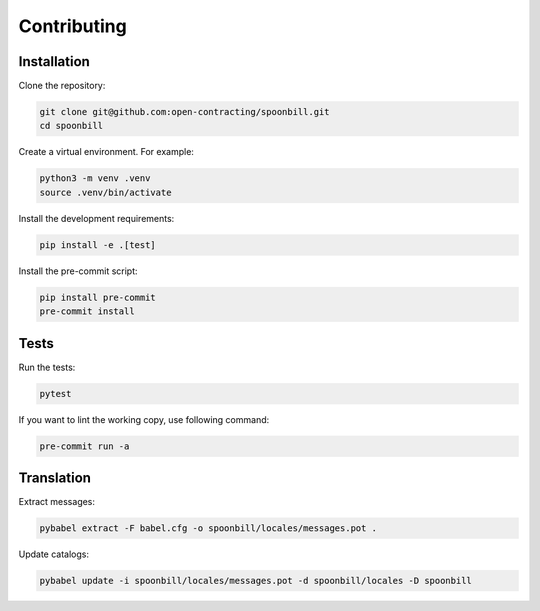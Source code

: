 Contributing
============

Installation
------------

Clone the repository:

.. code-block:: bash

   git clone git@github.com:open-contracting/spoonbill.git
   cd spoonbill

Create a virtual environment. For example:

.. code-block:: bash

   python3 -m venv .venv
   source .venv/bin/activate

Install the development requirements:

.. code-block:: bash

   pip install -e .[test]

Install the pre-commit script:

.. code-block:: bash

   pip install pre-commit
   pre-commit install

Tests
-----

Run the tests:

.. code-block:: bash

   pytest

If you want to lint the working copy, use following command:

.. code-block:: bash

   pre-commit run -a

Translation
-----------

Extract messages:

.. code-block:: bash

   pybabel extract -F babel.cfg -o spoonbill/locales/messages.pot .

Update catalogs:

.. code-block:: bash

   pybabel update -i spoonbill/locales/messages.pot -d spoonbill/locales -D spoonbill
